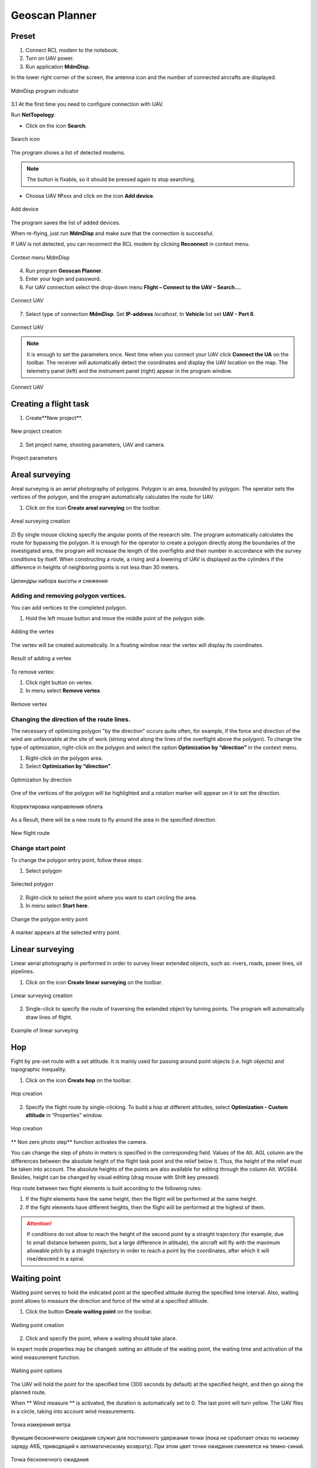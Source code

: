 Geoscan Planner
==============================

Preset
-----------------------------------

1) Connect RCL modem to the notebook.
2) Turn on UAV power.
3) Run application **MdmDisp**.

In the lower right corner of the screen, the antenna icon and the number of connected aircrafts are displayed.

.. figure:: _static/_images/planner1.png
   :align: center
   :width: 100

   MdmDisp program indicator

3.1 At the first time you need to configure connection with UAV. 

Run **NetTopology**:

* Click on the icon **Search**.

.. figure:: _static/_images/planner29.png
   :align: center
   :width: 200

   Search icon


The program shows a list of detected modems.

.. note:: The button is fixable, so it should be pressed again to stop searching.

* Choose UAV №xxx and click on the icon **Add device**.

.. figure:: _static/_images/planner30.png
   :align: center
   :width: 300

   Add device

The program saves the list of added devices.

When re-flying, just run **MdmDisp** and make sure that the connection is successful.

If UAV is not detected, you can reconnect the RCL modem by clicking **Reconnect** in context menu.

.. figure:: _static/_images/planner2.png
   :align: center
   :width: 150

   Context menu MdmDisp

4) Run program **Geoscan Planner**.
5) Enter your login and password.
6) For UAV connection select the drop-down menu **Flight – Connect to the UAV – Search...**.

.. figure:: _static/_images/planner3.png
   :align: center
   :width: 500

   Connect UAV

7) Select type of connection **MdmDisp**. Set **IP-address** *localhost*. In **Vehicle** list set **UAV - Port 6**.

.. figure:: _static/_images/pl4.png
   :align: center
   :width: 500

   Connect UAV

.. note:: It is enough to set the parameters once. Next time when you connect your UAV click **Connect the UA** on the toolbar. The receiver will automatically detect the coordinates and display the UAV location on the map. The telemetry panel (left) and the instrument panel (right) appear in the program window.

.. figure:: _static/_images/pl5.png
   :align: center
   :width: 300

   Connect UAV


Creating a flight task
----------------------------------------

1) Create**New project**.

.. figure:: _static/_images/planner5.png
   :align: center
   :width: 400

   New project creation

2) Set project name, shooting parameters, UAV and camera.

.. figure:: _static/_images/planner6.png
   :align: center
   :width: 500

   Project parameters


Areal surveying
-------------------------------------------

Areal surveying is an aerial photography of polygons. Polygon is an area, bounded by polygon. The operator sets the vertices of the polygon, and the program automatically calculates the route for UAV.

1) Click on the icon **Create areal surveying** on the toolbar.

.. figure:: _static/_images/planner8.png
   :align: center
   :width: 300

   Areal surveying creation

2) By single mouse clicking specify the angular points of the research site. The program automatically calculates the route for bypassing the polygon.
It is enough for the operator to create a polygon directly along the boundaries of the investigated area, the program will increase the length of the overfights and their number in accordance with the survey conditions by itself.
When constructing a route, a rising and a lowering of UAV is displayed as the cylinders if the difference in heights of neighboring points is not less than 30 meters.

.. figure:: _static/_images/planner9.png
   :align: center
   :width: 500

   Цилиндры набора высоты и снижения

Adding and removing polygon vertices.
__________________________________________

You can add vertices to the completed polygon.

1) Hold the left mouse button and move the middle point of the polygon side.

.. figure:: _static/_images/planner10.png
   :align: center
   :width: 500

   Adding the vertex

The vertex will be created automatically.
In a floating window near the vertex will display its coordinates.


.. figure:: _static/_images/planner34.png
   :align: center
   :width: 500

   Result of adding a vertex

To remove vertex:

1) Click right button on vertex.
2) In menu select **Remove vertex**.

.. figure:: _static/_images/planner33.png
   :align: center
   :width: 500

   Remove vertex

Changing the direction of the route lines.
_____________________________________________

The necessary of optimizing polygon "by the direction" occurs quite often, for example, if the force and direction of the wind are unfavorable at the site of work (strong wind along the lines of the overflight above the polygon).
To change the type of optimization, right-click on the polygon and select the option **Optimization by “direction”** in the context menu.

1) Right-click on the polygon area.
2) Select **Optimization by “direction”**.

.. figure:: _static/_images/planner11.png
   :align: center
   :width: 500

   Optimization by direction

One of the vertices of the polygon will be highlighted and a rotation marker will appear on it to set the direction.

.. figure:: _static/_images/planner12.png
   :align: center
   :width: 500

   Корректировка направления облета

As a Result, there will be a new route to fly around the area in the specified direction.

.. figure:: _static/_images/planner13.png
   :align: center
   :width: 500

   New flight route

Change start point
_________________________________

To change the polygon entry point, follow these steps:

1) Select polygon

.. figure:: _static/_images/planner14.png
   :align: center
   :width: 500

   Selected polygon

2) Right-click to select the point where you want to start circling the area.
3) In menu select **Start here**.

.. figure:: _static/_images/planner15.png
   :align: center
   :width: 500

   Change the polygon entry point

.. |flag| image:: _static/_images/flag.png
    :width: 50

A marker |flag| appears at the selected entry point.



Linear surveying
---------------------------
Linear aerial photography is performed in order to survey linear extended objects, such as: rivers, roads, power lines, oil pipelines.

1) Click on the icon **Create linear surveying** on the toolbar.

.. figure:: _static/_images/planner16.png
   :align: center
   :width: 300

   Linear surveying creation

2) Single-click to specify the route of traversing the extended object by turning points. The program will automatically draw lines of flight.

.. figure:: _static/_images/planner17.png
   :align: center
   :width: 500

   Example of linear surveying


Hop
----------------
Fight by pre-set route with a set altitude. It is mainly used for passing around point objects (i.e. high objects) and topographic inequality.

1) Click on the icon **Create hop** on the toolbar.

.. figure:: _static/_images/planner19.png
   :align: center
   :width: 300

   Hop creation

2) Specify the flight route by single-clicking. To build a hop at different altitudes, select **Optimization - Custom altitude** in “Properties” window.

.. figure:: _static/_images/planner20.png
   :align: center
   :width: 500

   Hop creation

** Non zero photo step** function activates the camera.

You can change the step of photo in meters is specified in the corresponding field.
Values of the Alt. AGL column are the differences between the absolute height of the flight task point and the relief below it. Thus, the height of the relief must be taken into account. The absolute heights of the points are also available for editing through the column Alt. WGS84. Besides, height can be changed by visual editing (drag mouse with Shift key pressed).

Hop route between two flight elements is built according to the following rules: 

1) If the flight elements have the same height, then the flight will be performed at the same height.
2) If the fight elements have different heights, then the flight will be performed at the highest of them.

.. attention:: If conditions do not allow to reach the height of the second point by a straight trajectory (for example, due to small distance between points, but a large difference in altitude), the aircraft will fly with the maximum allowable pitch by a straight trajectory in order to reach a point by the coordinates, after which it will rise/descend in a spiral.

Waiting point
------------------------
Waiting point serves to hold the indicated point at the specified altitude during
the specified time interval. Also, waiting point allows to measure the direction
and force of the wind at a specified altitude.

1) Click the button **Create waiting point** on the toolbar.

.. figure:: _static/_images/planner22.png
   :align: center
   :width: 300

   Waiting point creation

2) Click and specify the point, where a waiting should take place.

In expert mode properties may be changed:
setting an altitude of the waiting point, the waiting time and activation of the
wind measurement function.

.. figure:: _static/_images/planner23.png
   :align: center
   :width: 500

   Waiting point options

The UAV will hold the point for the specified time (300 seconds by default) at the specified height, and then go along the planned route.

When ** Wind measure ** is activated, the duration is automatically set to 0. The last point will turn yellow. The UAV flies in a circle, taking into account wind measurements.

.. figure:: _static/_images/planner24.png
   :align: center
   :width: 500

   Точка измерения ветра

Функция бесконечного ожидания служит для постоянного удержания точки (пока не сработает отказ по низкому заряду АКБ, приводящий к автоматическому возврату). При этом цвет точки ожидания сменяется на темно-синий.

.. figure:: _static/_images/planner25.png
   :align: center
   :width: 500

   Точка бесконечного ожидания

.. attention:: It is recommended to set a point of waiting with the wind measurement before each flight element at an altitude of the flight element. Taking into account the wind measurement data, UAV will go smoother along the route.

Landing route
--------------------------------
Command **Create landing** is used to make a landing route.

Building a landing route is an indispensable action at the stage of preparing a flight task.

On arrival at the survey area, determine the wind direction, correct if necessary
the zone of 
ight and select the landing site.
For landing should be chosen an open space without water bodies, trees and other obstacles. The landing site should be  at, preferably with a grass cover.

1) Click on **Create landing** icon on the toolbar.

.. figure:: _static/_images/planner31.png
   :align: center
   :width: 300

   Landing route creation

2) By single-clicking select the landing point first, and then the point of landing approach.

Program automatically creates the landing route, which consists of 3 points (the middle point is created automatically).

.. figure:: _static/_images/planner32.png
   :align: center
   :width: 500

   Example of landing

.. attention:: It is necessary that the landing is being performed against the wind. Otherwise, a hard landing is possible, leading to the aircraft damaging.


Pre-launch preparation
----------------------------

1) Launch **Start preparing Wizard**.

.. figure:: _static/_images/planner26.png
   :align: center
   :width: 300

   Start preparing Wizard launch

Follow the instructions of the Start preparing Wizard (most tests are runned automatically).
Set the radius of the automatic parachute detaching and время автономного полета (time in flight without the connection between the GCS and UAV).
After fight preparation completion, place UAV on the launcher.

Flight
----------------------------

1) Click on the icon **Start**.

.. figure:: _static/_images/planner27.png
   :align: center
   :width: 300

   Start

The telemetry panel displays **CATAPULT** mode.


.. figure:: _static/_images/planner28.png
   :align: center
   :width: 400

   CATAPULT mode

.. attention:: It is necessary to switch the UAV to a start mode only after placing it on the launcher. It is forbidden to take and move the UAV after switching to **CATAPULT** mode.

.. attention:: To cancel the switching to Catapult mode, press the cancel button **Cancel**. UAV will be switched to the **Preparation** mode. It will require to go through the flight preparation again.

2) Turn the safety off and activate the launch device, pulling the launching cord.



UAV will take off.


